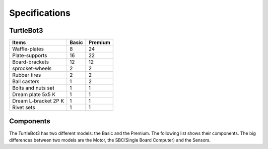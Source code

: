 Specifications
==============

.. image:: _static/hardware/turtlebot3_models.png

TurtleBot3
--------------

+--------------------------+--------+---------+
| Items                    | Basic  | Premium |
+==========================+========+=========+
| Waffle-plates            | 8      | 24      |
+--------------------------+--------+---------+
| Plate-supports           | 16     | 22      |
+--------------------------+--------+---------+
| Board-brackets           | 12     | 12      |
+--------------------------+--------+---------+
| sprocket-wheels          | 2      | 2       |
+--------------------------+--------+---------+
| Rubber tires             | 2      | 2       |
+--------------------------+--------+---------+
| Ball casters             | 1      | 2       |
+--------------------------+--------+---------+
| Bolts and nuts set       | 1      | 1       |
+--------------------------+--------+---------+
| Dream plate 5x5 K        | 1      | 1       |
+--------------------------+--------+---------+
| Dream L-bracket 2P K     | 1      | 1       |
+--------------------------+--------+---------+
| Rivet sets               | 1      | 1       |
+--------------------------+--------+---------+


Components
----------

The TurtleBot3 has two different models: the Basic and the Premium. The following list shows their components. The big differences between two models are the Motor, the SBC(Single Board Computer) and the Sensors.

+---------------+--------------------------+--------+---------+
| The number of the parts of each model    | Basic  | Premium |
+===============+==========================+========+=========+
|               | Waffle-plates            | 8      | 24      |
+               +--------------------------+--------+---------+
|               | Plate-supports           | 16     | 22      |
+               +--------------------------+--------+---------+
|               | Board-brackets           | 12     | 12      |
+               +--------------------------+--------+---------+
|               | sprocket-wheels          | 2      | 2       |
+               +--------------------------+--------+---------+
|               | Rubber tires             | 2      | 2       |
+ Chassis       +--------------------------+--------+---------+
|               | Ball casters             | 1      | 2       |
+               +--------------------------+--------+---------+
|               | Bolts and nuts set       | 1      | 1       |
+               +--------------------------+--------+---------+
|               | Dream plate 5x5 K        | 1      | 1       |
+--------------------------+--------+---------+
| Items                    | Basic  | Premium |
+==========================+========+=========+
| Waffle-plates            | 8      | 24      |
+--------------------------+--------+---------+
| Plate-supports           | 16     | 22      |
+--------------------------+--------+---------+
| Board-brackets           | 12     | 12      |
+--------------------------+--------+---------+
| sprocket-wheels          | 2      | 2       |
+--------------------------+--------+---------+
| Rubber tires             | 2      | 2       |
+--------------------------+--------+---------+
| Ball casters             | 1      | 2       |
+--------------------------+--------+---------+
| Bolts and nuts set       | 1      | 1       |
+--------------------------+--------+---------+
| Dream plate 5x5 K        | 1      | 1       |
+--------------------------+--------+---------+
| Dream L-bracket 2P K     | 1      | 1       |
+--------------------------+--------+---------+
| Rivet sets               | 1      | 1       |
+--------------------------+--------+---------+
